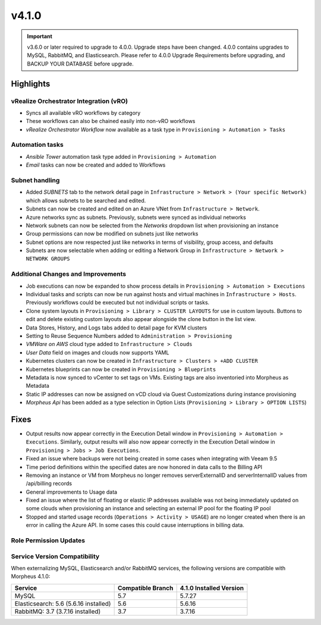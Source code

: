 v4.1.0
======

.. important:: v3.6.0 or later required to upgrade to 4.0.0. Upgrade steps have been changed. 4.0.0 contains upgrades to MySQL, RabbitMQ, and Elasticsearch. Please refer to 4.0.0 Upgrade Requirements before upgrading, and BACKUP YOUR DATABASE before upgrade.

Highlights
----------

vRealize Orchestrator Integration (vRO)
^^^^^^^^^^^^^^^^^^^^^^^^^^^^^^^^^^^^^^^
- Syncs all available vRO workflows by category
- These workflows can also be chained easily into non-vRO workflows
- `vRealize Orchestrator Workflow` now available as a task type in ``Provisioning > Automation > Tasks``

Automation tasks
^^^^^^^^^^^^^^^^
- `Ansible Tower` automation task type added in ``Provisioning > Automation``
- `Email` tasks can now be created and added to Workflows

Subnet handling
^^^^^^^^^^^^^^^

- Added `SUBNETS` tab to the network detail page in ``Infrastructure > Network > (Your specific Network)`` which allows subnets to be searched and edited.
- Subnets can now be created and edited on an Azure VNet from ``Infrastructure > Network``.
- Azure networks sync as subnets. Previously, subnets were synced as individual networks
- Network subnets can now be selected from the `Networks` dropdown list when provisioning an instance
- Group permissions can now be modified on subnets just like networks
- Subnet options are now respected just like networks in terms of visibility, group access, and defaults
- Subnets are now selectable when adding or editing a Network Group in ``Infrastructure > Network > NETWORK GROUPS``

Additional Changes and Improvements
^^^^^^^^^^^^^^^^^^^^^^^^^^^^^^^^^^^

- Job executions can now be expanded to show process details in ``Provisioning > Automation > Executions``
- Individual tasks and scripts can now be run against hosts and virtual machines in ``Infrastructure > Hosts``. Previously workflows could be executed but not individual scripts or tasks.
- Clone system layouts in ``Provisioning > Library > CLUSTER LAYOUTS`` for use in custom layouts. Buttons to edit and delete existing custom layouts also appear alongside the clone button in the list view.
- Data Stores, History, and Logs tabs added to detail page for KVM clusters
- Setting to Reuse Sequence Numbers added to ``Administration > Provisioning``
- `VMWare on AWS` cloud type added to ``Infrastructure > Clouds``
- `User Data` field on images and clouds now supports YAML
- Kubernetes clusters can now be created in ``Infrastructure > Clusters > +ADD CLUSTER``
- Kubernetes blueprints can now be created in ``Provisioning > Blueprints``
- Metadata is now synced to vCenter to set tags on VMs. Existing tags are also inventoried into Morpheus as Metadata
- Static IP addresses can now be assigned on vCD cloud via Guest Customizations during instance provisioning
- `Morpheus Api` has been added as a type selection in Option Lists (``Provisioning > Library > OPTION LISTS``)

Fixes
-----
- Output results now appear correctly in the Execution Detail window in ``Provisioning > Automation > Executions``. Similarly, output results will also now appear correctly in the Execution Detail window in ``Provisioning > Jobs > Job Executions``.
- Fixed an issue where backups were not being created in some cases when integrating with Veeam 9.5
- Time period definitions within the specified dates are now honored in data calls to the Billing API
- Removing an instance or VM from Morpheus no longer removes serverExternalID and serverInternalID values from /api/billing records
- General improvements to Usage data
- Fixed an issue where the list of floating or elastic IP addresses available was not being immediately updated on some clouds when provisioning an instance and selecting an external IP pool for the floating IP pool
- Stopped and started usage records (``Operations > Activity > USAGE``) are no longer created when there is an error in calling the Azure API. In some cases this could cause interruptions in billing data.

Role Permission Updates
^^^^^^^^^^^^^^^^^^^^^^^

Service Version Compatibility
^^^^^^^^^^^^^^^^^^^^^^^^^^^^^
When externalizing MySQL, Elasticsearch and/or RabbitMQ services, the following versions are compatible with Morpheus 4.1.0:

+---------------------------------------+----------------------+-----------------------------+
| **Service**                           |**Compatible Branch** | **4.1.0 Installed Version** |
+---------------------------------------+----------------------+-----------------------------+
| MySQL                                 | 5.7                  | 5.7.27                      |
+---------------------------------------+----------------------+-----------------------------+
| Elasticsearch: 5.6 (5.6.16 installed) | 5.6                  | 5.6.16                      |
+---------------------------------------+----------------------+-----------------------------+
| RabbitMQ: 3.7 (3.7.16 installed)      | 3.7                  | 3.7.16                      |
+---------------------------------------+----------------------+-----------------------------+
